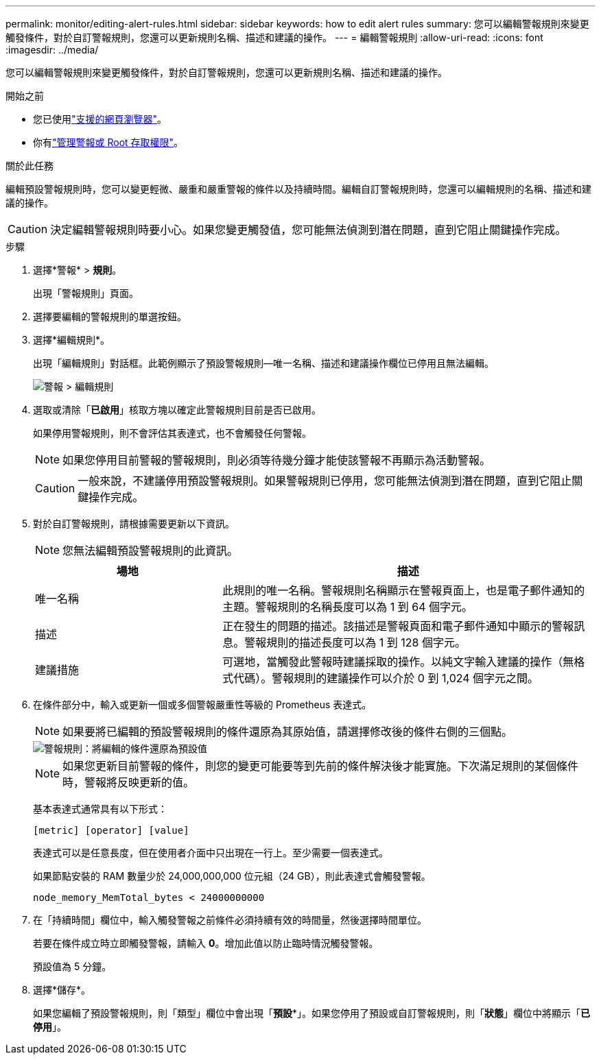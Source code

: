 ---
permalink: monitor/editing-alert-rules.html 
sidebar: sidebar 
keywords: how to edit alert rules 
summary: 您可以編輯警報規則來變更觸發條件，對於自訂警報規則，您還可以更新規則名稱、描述和建議的操作。 
---
= 編輯警報規則
:allow-uri-read: 
:icons: font
:imagesdir: ../media/


[role="lead"]
您可以編輯警報規則來變更觸發條件，對於自訂警報規則，您還可以更新規則名稱、描述和建議的操作。

.開始之前
* 您已使用link:../admin/web-browser-requirements.html["支援的網頁瀏覽器"]。
* 你有link:../admin/admin-group-permissions.html["管理警報或 Root 存取權限"]。


.關於此任務
編輯預設警報規則時，您可以變更輕微、嚴重和嚴重警報的條件以及持續時間。編輯自訂警報規則時，您還可以編輯規則的名稱、描述和建議的操作。


CAUTION: 決定編輯警報規則時要小心。如果您變更觸發值，您可能無法偵測到潛在問題，直到它阻止關鍵操作完成。

.步驟
. 選擇*警報* > *規則*。
+
出現「警報規則」頁面。

. 選擇要編輯的警報規則的單選按鈕。
. 選擇*編輯規則*。
+
出現「編輯規則」對話框。此範例顯示了預設警報規則—唯一名稱、描述和建議操作欄位已停用且無法編輯。

+
image::../media/alert_rules_edit_rule.png[警報 > 編輯規則]

. 選取或清除「*已啟用*」核取方塊以確定此警報規則目前是否已啟用。
+
如果停用警報規則，則不會評估其表達式，也不會觸發任何警報。

+

NOTE: 如果您停用目前警報的警報規則，則必須等待幾分鐘才能使該警報不再顯示為活動警報。

+

CAUTION: 一般來說，不建議停用預設警報規則。如果警報規則已停用，您可能無法偵測到潛在問題，直到它阻止關鍵操作完成。

. 對於自訂警報規則，請根據需要更新以下資訊。
+

NOTE: 您無法編輯預設警報規則的此資訊。

+
[cols="1a,2a"]
|===
| 場地 | 描述 


 a| 
唯一名稱
 a| 
此規則的唯一名稱。警報規則名稱顯示在警報頁面上，也是電子郵件通知的主題。警報規則的名稱長度可以為 1 到 64 個字元。



 a| 
描述
 a| 
正在發生的問題的描述。該描述是警報頁面和電子郵件通知中顯示的警報訊息。警報規則的描述長度可以為 1 到 128 個字元。



 a| 
建議措施
 a| 
可選地，當觸發此警報時建議採取的操作。以純文字輸入建議的操作（無格式代碼）。警報規則的建議操作可以介於 0 到 1,024 個字元之間。

|===
. 在條件部分中，輸入或更新一個或多個警報嚴重性等級的 Prometheus 表達式。
+

NOTE: 如果要將已編輯的預設警報規則的條件還原為其原始值，請選擇修改後的條件右側的三個點。

+
image::../media/alert_rules_edit_revert_to_default.png[警報規則：將編輯的條件還原為預設值]

+

NOTE: 如果您更新目前警報的條件，則您的變更可能要等到先前的條件解決後才能實施。下次滿足規則的某個條件時，警報將反映更新的值。

+
基本表達式通常具有以下形式：

+
`[metric] [operator] [value]`

+
表達式可以是任意長度，但在使用者介面中只出現在一行上。至少需要一個表達式。

+
如果節點安裝的 RAM 數量少於 24,000,000,000 位元組（24 GB），則此表達式會觸發警報。

+
`node_memory_MemTotal_bytes < 24000000000`

. 在「持續時間」欄位中，輸入觸發警報之前條件必須持續有效的時間量，然後選擇時間單位。
+
若要在條件成立時立即觸發警報，請輸入 *0*。增加此值以防止臨時情況觸發警報。

+
預設值為 5 分鐘。

. 選擇*儲存*。
+
如果您編輯了預設警報規則，則「類型」欄位中會出現「*預設**」。如果您停用了預設或自訂警報規則，則「*狀態*」欄位中將顯示「*已停用*」。


